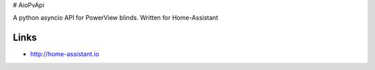 # AioPvApi

A python asyncio API for PowerView blinds.
Written for Home-Assistant

Links
-----
- http://home-assistant.io